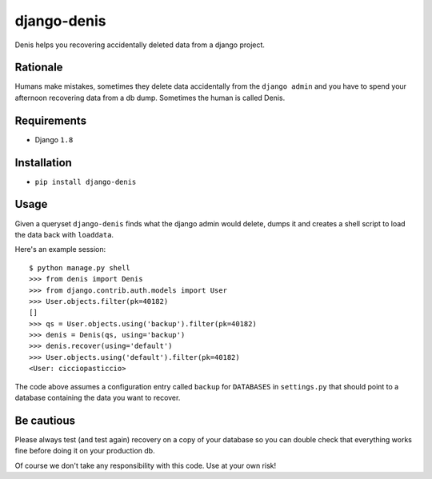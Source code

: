 django-denis
==============

Denis helps you recovering accidentally deleted data from a django project.

Rationale
---------

Humans make mistakes, sometimes they delete data accidentally from the ``django admin``
and you have to spend your afternoon recovering data from a db dump. Sometimes the human
is called Denis.

Requirements
------------

- Django ``1.8``

Installation
------------

- ``pip install django-denis``

Usage
-----

Given a queryset ``django-denis`` finds what the django admin would delete,
dumps it and creates a shell script to load the data back with ``loaddata``.

Here's an example session:

::

    $ python manage.py shell
    >>> from denis import Denis
    >>> from django.contrib.auth.models import User
    >>> User.objects.filter(pk=40182)
    []
    >>> qs = User.objects.using('backup').filter(pk=40182)
    >>> denis = Denis(qs, using='backup')
    >>> denis.recover(using='default')
    >>> User.objects.using('default').filter(pk=40182)
    <User: cicciopasticcio>

The code above assumes a configuration entry called ``backup`` for ``DATABASES`` in ``settings.py``
that should point to a database containing the data you want to recover.

Be cautious
-----------

Please always test (and test again) recovery on a copy of your database so you can double check
that everything works fine before doing it on your production db.

Of course we don't take any responsibility with this code. Use at your own risk!
